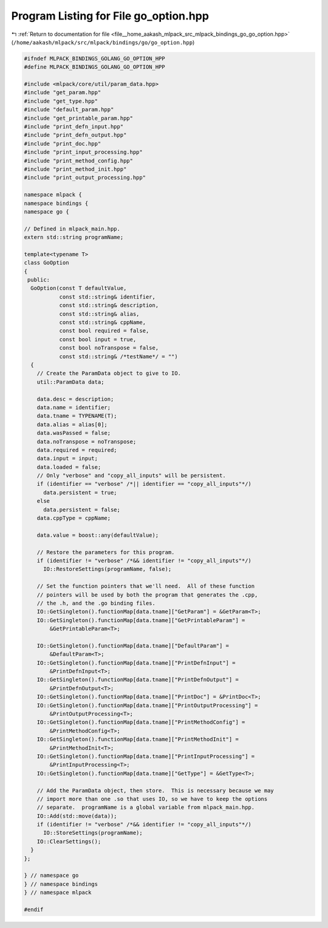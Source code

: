 
.. _program_listing_file__home_aakash_mlpack_src_mlpack_bindings_go_go_option.hpp:

Program Listing for File go_option.hpp
======================================

|exhale_lsh| :ref:`Return to documentation for file <file__home_aakash_mlpack_src_mlpack_bindings_go_go_option.hpp>` (``/home/aakash/mlpack/src/mlpack/bindings/go/go_option.hpp``)

.. |exhale_lsh| unicode:: U+021B0 .. UPWARDS ARROW WITH TIP LEFTWARDS

.. code-block:: cpp

   
   #ifndef MLPACK_BINDINGS_GOLANG_GO_OPTION_HPP
   #define MLPACK_BINDINGS_GOLANG_GO_OPTION_HPP
   
   #include <mlpack/core/util/param_data.hpp>
   #include "get_param.hpp"
   #include "get_type.hpp"
   #include "default_param.hpp"
   #include "get_printable_param.hpp"
   #include "print_defn_input.hpp"
   #include "print_defn_output.hpp"
   #include "print_doc.hpp"
   #include "print_input_processing.hpp"
   #include "print_method_config.hpp"
   #include "print_method_init.hpp"
   #include "print_output_processing.hpp"
   
   namespace mlpack {
   namespace bindings {
   namespace go {
   
   // Defined in mlpack_main.hpp.
   extern std::string programName;
   
   template<typename T>
   class GoOption
   {
    public:
     GoOption(const T defaultValue,
              const std::string& identifier,
              const std::string& description,
              const std::string& alias,
              const std::string& cppName,
              const bool required = false,
              const bool input = true,
              const bool noTranspose = false,
              const std::string& /*testName*/ = "")
     {
       // Create the ParamData object to give to IO.
       util::ParamData data;
   
       data.desc = description;
       data.name = identifier;
       data.tname = TYPENAME(T);
       data.alias = alias[0];
       data.wasPassed = false;
       data.noTranspose = noTranspose;
       data.required = required;
       data.input = input;
       data.loaded = false;
       // Only "verbose" and "copy_all_inputs" will be persistent.
       if (identifier == "verbose" /*|| identifier == "copy_all_inputs"*/)
         data.persistent = true;
       else
         data.persistent = false;
       data.cppType = cppName;
   
       data.value = boost::any(defaultValue);
   
       // Restore the parameters for this program.
       if (identifier != "verbose" /*&& identifier != "copy_all_inputs"*/)
         IO::RestoreSettings(programName, false);
   
       // Set the function pointers that we'll need.  All of these function
       // pointers will be used by both the program that generates the .cpp,
       // the .h, and the .go binding files.
       IO::GetSingleton().functionMap[data.tname]["GetParam"] = &GetParam<T>;
       IO::GetSingleton().functionMap[data.tname]["GetPrintableParam"] =
           &GetPrintableParam<T>;
   
       IO::GetSingleton().functionMap[data.tname]["DefaultParam"] =
           &DefaultParam<T>;
       IO::GetSingleton().functionMap[data.tname]["PrintDefnInput"] =
           &PrintDefnInput<T>;
       IO::GetSingleton().functionMap[data.tname]["PrintDefnOutput"] =
           &PrintDefnOutput<T>;
       IO::GetSingleton().functionMap[data.tname]["PrintDoc"] = &PrintDoc<T>;
       IO::GetSingleton().functionMap[data.tname]["PrintOutputProcessing"] =
           &PrintOutputProcessing<T>;
       IO::GetSingleton().functionMap[data.tname]["PrintMethodConfig"] =
           &PrintMethodConfig<T>;
       IO::GetSingleton().functionMap[data.tname]["PrintMethodInit"] =
           &PrintMethodInit<T>;
       IO::GetSingleton().functionMap[data.tname]["PrintInputProcessing"] =
           &PrintInputProcessing<T>;
       IO::GetSingleton().functionMap[data.tname]["GetType"] = &GetType<T>;
   
       // Add the ParamData object, then store.  This is necessary because we may
       // import more than one .so that uses IO, so we have to keep the options
       // separate.  programName is a global variable from mlpack_main.hpp.
       IO::Add(std::move(data));
       if (identifier != "verbose" /*&& identifier != "copy_all_inputs"*/)
         IO::StoreSettings(programName);
       IO::ClearSettings();
     }
   };
   
   } // namespace go
   } // namespace bindings
   } // namespace mlpack
   
   #endif
